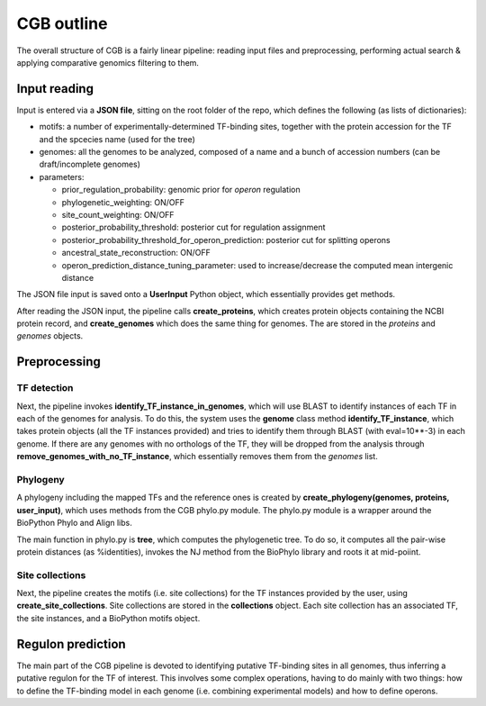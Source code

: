 CGB outline
===========

The overall structure of CGB is a fairly linear pipeline: reading input files and preprocessing, performing actual search & applying comparative genomics filtering to them.

Input reading 
-------------

Input is entered via a **JSON file**, sitting on the root folder of the repo, which defines the following (as lists of dictionaries):

* motifs: a number of experimentally-determined TF-binding sites, together with the protein accession for the TF and the spcecies name (used for the tree)
* genomes: all the genomes to be analyzed, composed of a name and a bunch of accession numbers (can be draft/incomplete genomes)
* parameters:

  * prior_regulation_probability: genomic prior for *operon* regulation
  * phylogenetic_weighting: ON/OFF
  * site_count_weighting: ON/OFF
  * posterior_probability_threshold: posterior cut for regulation assignment
  * posterior_probability_threshold_for_operon_prediction: posterior cut for splitting operons
  * ancestral_state_reconstruction: ON/OFF
  * operon_prediction_distance_tuning_parameter: used to increase/decrease the computed mean intergenic distance
  

The JSON file input is saved onto a **UserInput** Python object, which essentially provides get methods.

After reading the JSON input, the pipeline calls **create_proteins**, which creates protein objects containing the NCBI protein record, and **create_genomes** which does the same thing for genomes. The are stored in the *proteins* and *genomes* objects.

Preprocessing
-------------

TF detection
____________

Next, the pipeline invokes **identify_TF_instance_in_genomes**, which will use BLAST to identify instances of each TF in each of the genomes for analysis. To do this, the system uses the **genome** class method **identify_TF_instance**, which takes protein objects (all the TF instances provided) and tries to identify them through BLAST (with eval=10**-3) in each genome. If there are any genomes with no orthologs of the TF, they will be dropped from the analysis through **remove_genomes_with_no_TF_instance**, which essentially removes them from the *genomes* list.

Phylogeny
_________

A phylogeny including the mapped TFs and the reference ones is created by **create_phylogeny(genomes, proteins, user_input)**, which uses methods from the CGB phylo.py module. The phylo.py module is a wrapper around the BioPython Phylo and Align libs.

The main function in phylo.py is **tree**, which computes the phylogenetic tree. To do so, it computes all the pair-wise protein distances (as %identities), invokes the NJ method from the BioPhylo library and roots it at mid-poiint.

Site collections
________________

Next, the pipeline creates the motifs (i.e. site collections) for the TF instances provided by the user, using **create_site_collections**. Site collections are stored in the **collections** object. Each site collection has an associated TF, the site instances, and a BioPython motifs object.

Regulon prediction 
------------------
The main part of the CGB pipeline is devoted to identifying putative TF-binding sites in all genomes, thus inferring a putative regulon for the TF of interest. This involves some complex operations, having to do mainly with two things: how to define the TF-binding model in each genome (i.e. combining experimental models) and how to define operons.

